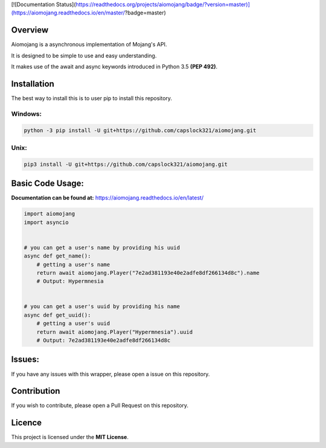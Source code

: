 [![Documentation Status](https://readthedocs.org/projects/aiomojang/badge/?version=master)](https://aiomojang.readthedocs.io/en/master/?badge=master)

Overview
===============================
Aiomojang is a asynchronous implementation of Mojang's API.

It is designed to be simple to use and easy understanding.

It makes use of the await and async keywords introduced in Python 3.5 **(PEP 492)**.


Installation
===============================
The best way to install this is to user pip to install this repository.

Windows:
------------------
.. code-block:: bash
    
    python -3 pip install -U git+https://github.com/capslock321/aiomojang.git
    
Unix:
------------------
.. code-block:: bash
    
    pip3 install -U git+https://github.com/capslock321/aiomojang.git
    
    
Basic Code Usage:
===============================

**Documentation can be found at:** https://aiomojang.readthedocs.io/en/latest/

.. code-block:: python
    
    import aiomojang
    import asyncio


    # you can get a user's name by providing his uuid
    async def get_name():
        # getting a user's name
        return await aiomojang.Player("7e2ad381193e40e2adfe8df266134d8c").name
        # Output: Hypermnesia


    # you can get a user's uuid by providing his name
    async def get_uuid():
        # getting a user's uuid
        return await aiomojang.Player("Hypermnesia").uuid
        # Output: 7e2ad381193e40e2adfe8df266134d8c
        
Issues:
================================
If you have any issues with this wrapper, please open a issue on this repository.

Contribution
================================
If you wish to contribute, please open a Pull Request on this repository.

Licence
================================
This project is licensed under the **MIT License**.
